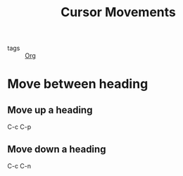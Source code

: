 :PROPERTIES:
:ID:       1d63c4a0-1c38-4018-bee3-82500f6d4047
:END:
#+title: Cursor Movements
#+filetags: :Org:

- tags :: [[id:021b42b3-a0c1-4c1b-b622-6e071f149154][Org]]

* Move between heading

** Move up a heading

   C-c C-p

** Move down a heading

   C-c C-n

